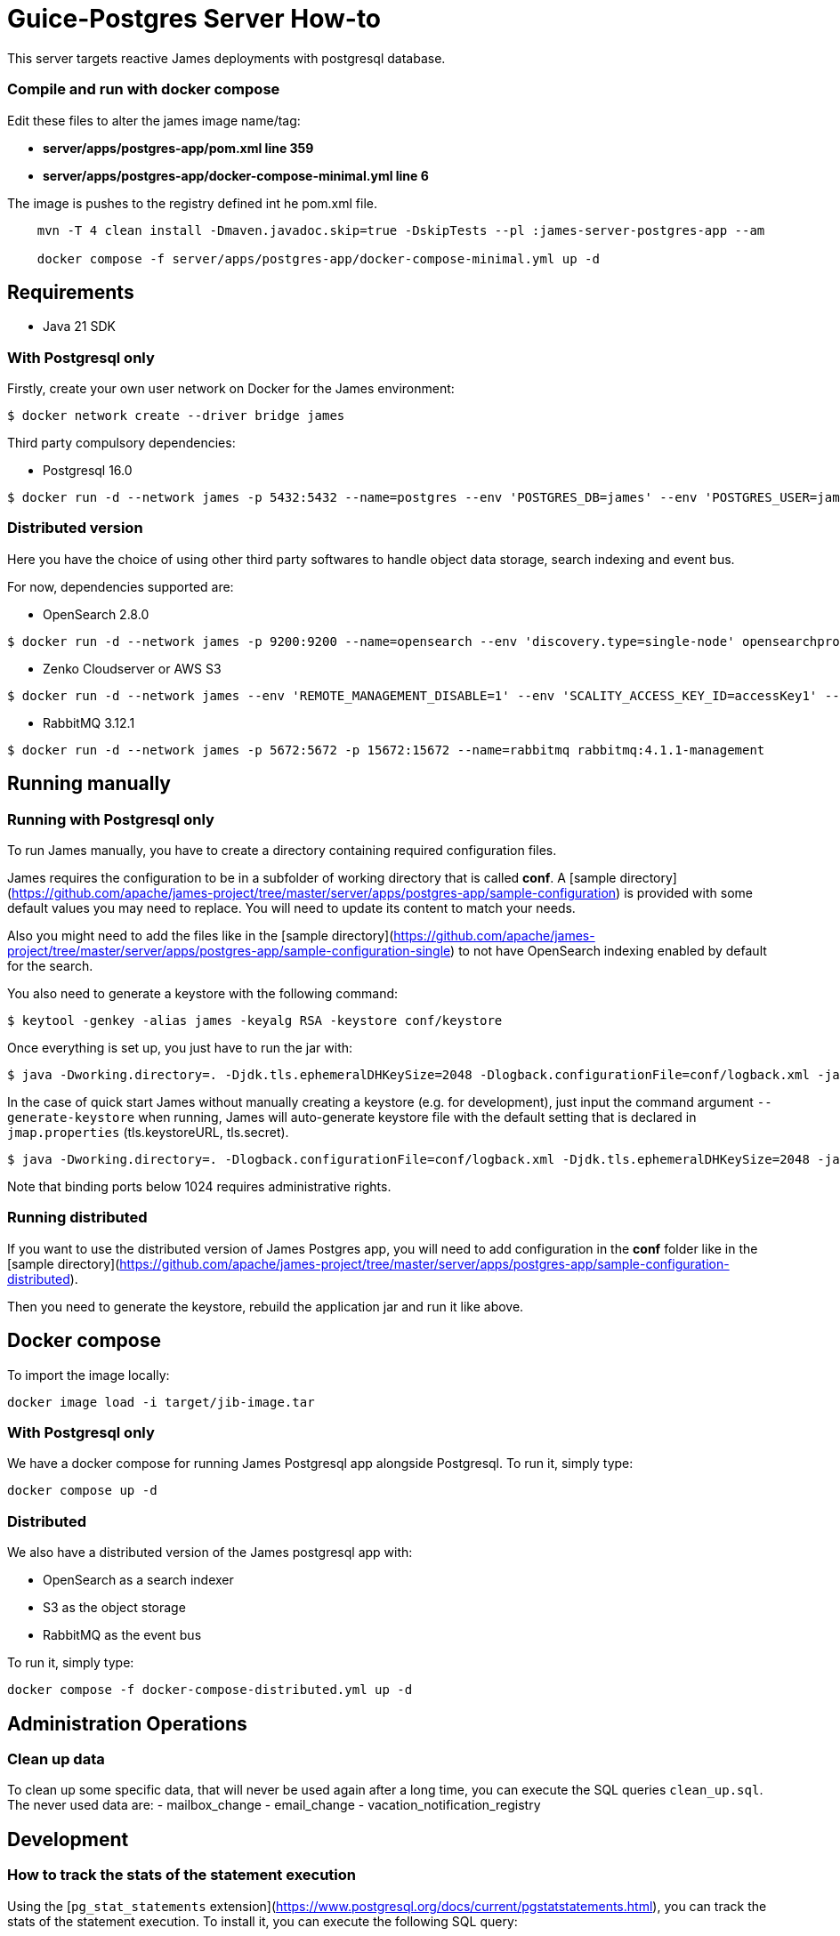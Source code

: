 
= Guice-Postgres Server How-to

This server targets reactive James deployments with postgresql database.

=== Compile and run with docker compose
Edit these files to alter the james image name/tag:

- *server/apps/postgres-app/pom.xml line 359*
- *server/apps/postgres-app/docker-compose-minimal.yml line 6*

The image is pushes to the registry defined int he pom.xml file.
[source]
```bash

    mvn -T 4 clean install -Dmaven.javadoc.skip=true -DskipTests --pl :james-server-postgres-app --am

    docker compose -f server/apps/postgres-app/docker-compose-minimal.yml up -d
```

== Requirements

* Java 21 SDK

=== With Postgresql only

Firstly, create your own user network on Docker for the James environment:

    $ docker network create --driver bridge james

Third party compulsory dependencies:

* Postgresql 16.0

[source]
----
$ docker run -d --network james -p 5432:5432 --name=postgres --env 'POSTGRES_DB=james' --env 'POSTGRES_USER=james' --env 'POSTGRES_PASSWORD=secret1' postgres:16.9
----


=== Distributed version

Here you have the choice of using other third party softwares to handle object data storage, search indexing and event bus.

For now, dependencies supported are:

* OpenSearch 2.8.0

[source]
----
$ docker run -d --network james -p 9200:9200 --name=opensearch --env 'discovery.type=single-node' opensearchproject/opensearch:2.19.2
----

* Zenko Cloudserver or AWS S3

[source]
----
$ docker run -d --network james --env 'REMOTE_MANAGEMENT_DISABLE=1' --env 'SCALITY_ACCESS_KEY_ID=accessKey1' --env 'SCALITY_SECRET_ACCESS_KEY=secretKey1' --name=s3 registry.scality.com/cloudserver/cloudserver:8.7.25
----

* RabbitMQ 3.12.1

[source]
----
$ docker run -d --network james -p 5672:5672 -p 15672:15672 --name=rabbitmq rabbitmq:4.1.1-management
----

== Running manually

=== Running with Postgresql only

To run James manually, you have to create a directory containing required configuration files.

James requires the configuration to be in a subfolder of working directory that is called
**conf**. A [sample directory](https://github.com/apache/james-project/tree/master/server/apps/postgres-app/sample-configuration)
is provided with some default values you may need to replace. You will need to update its content to match your needs.

Also you might need to add the files like in the
[sample directory](https://github.com/apache/james-project/tree/master/server/apps/postgres-app/sample-configuration-single)
to not have OpenSearch indexing enabled by default for the search.

You also need to generate a keystore with the following command:

[source]
----
$ keytool -genkey -alias james -keyalg RSA -keystore conf/keystore
----

Once everything is set up, you just have to run the jar with:

[source]
----
$ java -Dworking.directory=. -Djdk.tls.ephemeralDHKeySize=2048 -Dlogback.configurationFile=conf/logback.xml -jar james-server-postgres-app.jar
----

In the case of quick start James without manually creating a keystore (e.g. for development), just input the command argument
`--generate-keystore` when running, James will auto-generate keystore file with the default setting that is declared in
`jmap.properties` (tls.keystoreURL, tls.secret).

[source]
----
$ java -Dworking.directory=. -Dlogback.configurationFile=conf/logback.xml -Djdk.tls.ephemeralDHKeySize=2048 -jar james-server-postgres-app.jar --generate-keystore
----

Note that binding ports below 1024 requires administrative rights.

=== Running distributed

If you want to use the distributed version of James Postgres app, you will need to add configuration in the **conf** folder like in the
[sample directory](https://github.com/apache/james-project/tree/master/server/apps/postgres-app/sample-configuration-distributed).

Then you need to generate the keystore, rebuild the application jar and run it like above.

== Docker compose

To import the image locally:

[source]
----
docker image load -i target/jib-image.tar
----

=== With Postgresql only

We have a docker compose for running James Postgresql app alongside Postgresql. To run it, simply type:

....
docker compose up -d
....

=== Distributed

We also have a distributed version of the James postgresql app with:

- OpenSearch as a search indexer
- S3 as the object storage
- RabbitMQ as the event bus

To run it, simply type:

....
docker compose -f docker-compose-distributed.yml up -d
....

== Administration Operations
=== Clean up data

To clean up some specific data, that will never be used again after a long time, you can execute the SQL queries `clean_up.sql`.
The never used data are:
- mailbox_change
- email_change
- vacation_notification_registry

## Development

### How to track the stats of the statement execution

Using the [`pg_stat_statements` extension](https://www.postgresql.org/docs/current/pgstatstatements.html), you can track the stats of the statement execution. To install it, you can execute the following SQL query:

```sql
create extension if not exists pg_stat_statements;
alter system set shared_preload_libraries='pg_stat_statements';

-- restart postgres
-- optional
alter system set pg_stat_statements.max = 100000;
alter system set pg_stat_statements.track = 'all';
```

Then you can query the stats of the statement execution by executing the following SQL query:

```sql
select query, mean_exec_time, total_exec_time, calls from pg_stat_statements order by total_exec_time desc;
```
